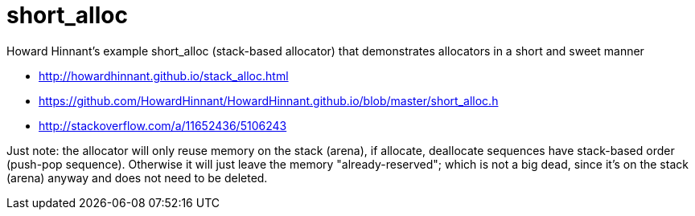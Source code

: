 = short_alloc
Howard Hinnant's example short_alloc (stack-based allocator) that demonstrates allocators in a short and sweet manner

* http://howardhinnant.github.io/stack_alloc.html
* https://github.com/HowardHinnant/HowardHinnant.github.io/blob/master/short_alloc.h
* http://stackoverflow.com/a/11652436/5106243

Just note: the allocator will only reuse memory on the stack (arena), 
if allocate, deallocate sequences have stack-based order (push-pop sequence). Otherwise it will just leave the memory "already-reserved"; 
which is not a big dead, since it's on the stack (arena) anyway and does not need to be deleted.

